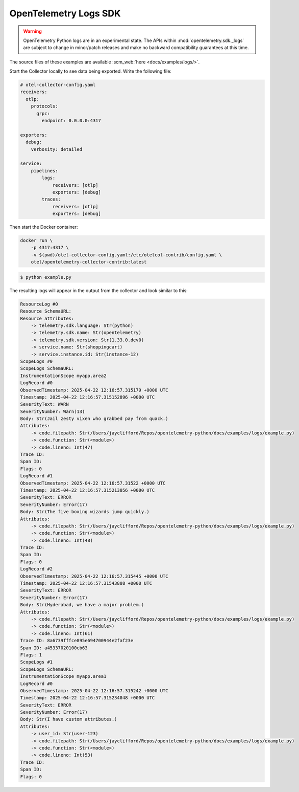OpenTelemetry Logs SDK
======================

.. warning::
   OpenTelemetry Python logs are in an experimental state. The APIs within
   :mod:`opentelemetry.sdk._logs` are subject to change in minor/patch releases and make no
   backward compatibility guarantees at this time.

The source files of these examples are available :scm_web:`here <docs/examples/logs/>`.

Start the Collector locally to see data being exported. Write the following file:

.. code-block:: yaml

    # otel-collector-config.yaml
    receivers:
      otlp:
        protocols:
          grpc:
            endpoint: 0.0.0.0:4317

    exporters:
      debug:
        verbosity: detailed

    service:
        pipelines:
            logs:
                receivers: [otlp]
                exporters: [debug]
            traces:
                receivers: [otlp]
                exporters: [debug]

Then start the Docker container:

.. code-block:: sh

    docker run \
        -p 4317:4317 \
        -v $(pwd)/otel-collector-config.yaml:/etc/otelcol-contrib/config.yaml \
        otel/opentelemetry-collector-contrib:latest

.. code-block:: sh

    $ python example.py

The resulting logs will appear in the output from the collector and look similar to this:

.. code-block:: sh

    ResourceLog #0
    Resource SchemaURL: 
    Resource attributes:
        -> telemetry.sdk.language: Str(python)
        -> telemetry.sdk.name: Str(opentelemetry)
        -> telemetry.sdk.version: Str(1.33.0.dev0)
        -> service.name: Str(shoppingcart)
        -> service.instance.id: Str(instance-12)
    ScopeLogs #0
    ScopeLogs SchemaURL: 
    InstrumentationScope myapp.area2 
    LogRecord #0
    ObservedTimestamp: 2025-04-22 12:16:57.315179 +0000 UTC
    Timestamp: 2025-04-22 12:16:57.315152896 +0000 UTC
    SeverityText: WARN
    SeverityNumber: Warn(13)
    Body: Str(Jail zesty vixen who grabbed pay from quack.)
    Attributes:
        -> code.filepath: Str(/Users/jayclifford/Repos/opentelemetry-python/docs/examples/logs/example.py)
        -> code.function: Str(<module>)
        -> code.lineno: Int(47)
    Trace ID: 
    Span ID: 
    Flags: 0
    LogRecord #1
    ObservedTimestamp: 2025-04-22 12:16:57.31522 +0000 UTC
    Timestamp: 2025-04-22 12:16:57.315213056 +0000 UTC
    SeverityText: ERROR
    SeverityNumber: Error(17)
    Body: Str(The five boxing wizards jump quickly.)
    Attributes:
        -> code.filepath: Str(/Users/jayclifford/Repos/opentelemetry-python/docs/examples/logs/example.py)
        -> code.function: Str(<module>)
        -> code.lineno: Int(48)
    Trace ID: 
    Span ID: 
    Flags: 0
    LogRecord #2
    ObservedTimestamp: 2025-04-22 12:16:57.315445 +0000 UTC
    Timestamp: 2025-04-22 12:16:57.31543808 +0000 UTC
    SeverityText: ERROR
    SeverityNumber: Error(17)
    Body: Str(Hyderabad, we have a major problem.)
    Attributes:
        -> code.filepath: Str(/Users/jayclifford/Repos/opentelemetry-python/docs/examples/logs/example.py)
        -> code.function: Str(<module>)
        -> code.lineno: Int(61)
    Trace ID: 8a6739fffce895e694700944e2faf23e
    Span ID: a45337020100cb63
    Flags: 1
    ScopeLogs #1
    ScopeLogs SchemaURL: 
    InstrumentationScope myapp.area1 
    LogRecord #0
    ObservedTimestamp: 2025-04-22 12:16:57.315242 +0000 UTC
    Timestamp: 2025-04-22 12:16:57.315234048 +0000 UTC
    SeverityText: ERROR
    SeverityNumber: Error(17)
    Body: Str(I have custom attributes.)
    Attributes:
        -> user_id: Str(user-123)
        -> code.filepath: Str(/Users/jayclifford/Repos/opentelemetry-python/docs/examples/logs/example.py)
        -> code.function: Str(<module>)
        -> code.lineno: Int(53)
    Trace ID: 
    Span ID: 
    Flags: 0
